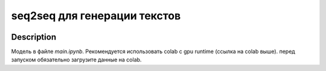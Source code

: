 #############################
seq2seq для генерации текстов
#############################

|colab|

.. |colab| image:: https://colab.research.google.com/assets/colab-badge.svg
    :target: https://colab.research.google.com/github/andriygav/MachineLearning/blob/master/seq2seq/main.ipynb
    :alt: colab
    
Description
===========

Модель в файле `main.ipynb`. Рекомендуется использовать colab с gpu runtime (ссылка на colab выше). перед запуском обязательно загрузите данные на colab.